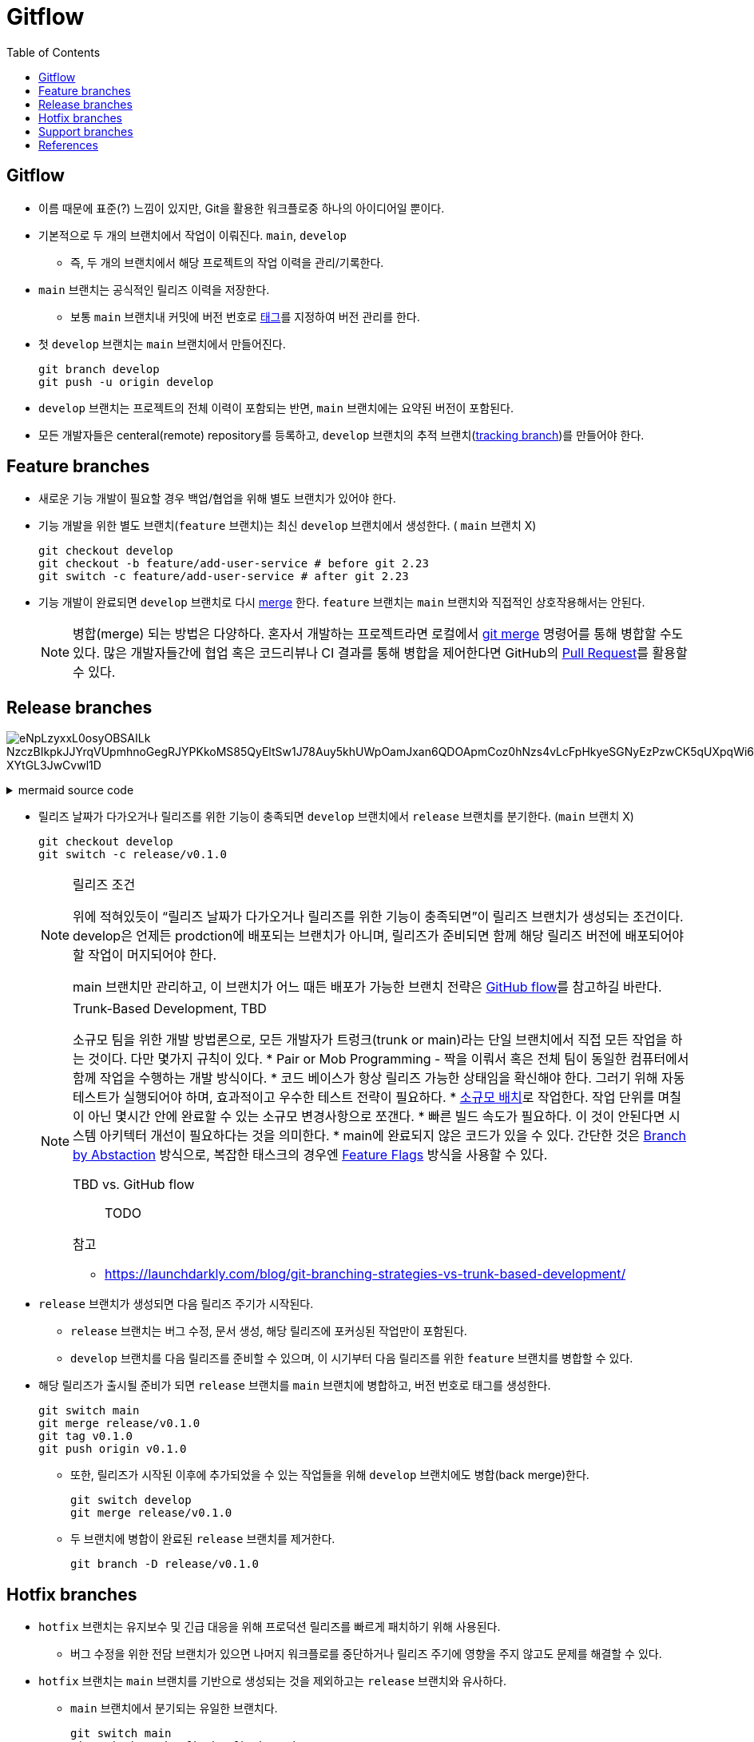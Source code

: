 = Gitflow
:toc: left
ifdef::env-github[]
:tip-caption: :bulb:
:note-caption: :information_source:
:important-caption: :heavy_exclamation_mark:
:caution-caption: :fire:
:warning-caption: :warning:
endif::[]


== Gitflow

* 이름 때문에 표준(?) 느낌이 있지만, Git을 활용한 워크플로중 하나의 아이디어일 뿐이다.
* 기본적으로 두 개의 브랜치에서 작업이 이뤄진다. `main`, `develop`
** 즉, 두 개의 브랜치에서 해당 프로젝트의 작업 이력을 관리/기록한다.
* `main` 브랜치는 공식적인 릴리즈 이력을 저장한다.
** 보통 `main` 브랜치내 커밋에 버전 번호로 https://git-scm.com/book/ko/v2/Git%EC%9D%98-%EA%B8%B0%EC%B4%88-%ED%83%9C%EA%B7%B8[태그]를 지정하여 버전 관리를 한다.
* 첫 `develop` 브랜치는 `main` 브랜치에서 만들어진다.
+
[source, bash]
----
git branch develop
git push -u origin develop
----
* `develop` 브랜치는 프로젝트의 전체 이력이 포함되는 반면, `main` 브랜치에는 요약된 버전이 포함된다.
* 모든 개발자들은 centeral(remote) repository를 등록하고, `develop` 브랜치의 추적 브랜치(https://git-scm.com/book/en/v2/Git-Branching-Remote-Branches[tracking branch])를 만들어야 한다.

== Feature branches

* 새로운 기능 개발이 필요할 경우 백업/협업을 위해 별도 브랜치가 있어야 한다.
* 기능 개발을 위한 별도 브랜치(`feature` 브랜치)는 최신 `develop` 브랜치에서 생성한다. ( `main` 브랜치 X)
+
[source, bash]
----
git checkout develop
git checkout -b feature/add-user-service # before git 2.23
git switch -c feature/add-user-service # after git 2.23
----   
* 기능 개발이 완료되면 `develop` 브랜치로 다시 https://git-scm.com/book/ko/v2/Git-%EB%B8%8C%EB%9E%9C%EC%B9%98-%EB%B8%8C%EB%9E%9C%EC%B9%98%EC%99%80-Merge-%EC%9D%98-%EA%B8%B0%EC%B4%88[merge] 한다. `feature` 브랜치는 `main` 브랜치와 직접적인 상호작용해서는 안된다.
+
[NOTE]
====
병합(merge) 되는 방법은 다양하다. 혼자서 개발하는 프로젝트라면 로컬에서 https://git-scm.com/book/ko/v2/Git-%EB%B8%8C%EB%9E%9C%EC%B9%98-%EB%B8%8C%EB%9E%9C%EC%B9%98%EC%99%80-Merge-%EC%9D%98-%EA%B8%B0%EC%B4%88[git merge] 명령어를 통해 병합할 수도 있다.
많은 개발자들간에 협업 혹은 코드리뷰나 CI 결과를 통해 병합을 제어한다면 GitHub의 https://docs.github.com/en/pull-requests/collaborating-with-pull-requests/proposing-changes-to-your-work-with-pull-requests/about-pull-requests[Pull Request]를 활용할 수 있다.
====

== Release branches

image:https://kroki.io/mermaid/svg/eNpLzyxxL0osyOBSAILk_NzczBIkpkJJYrqVUpmhnoGegRJYPKkoMS85QyEltSw1J78Auy5khUWpOamJxan6QDOApmCoz0hNzs4vLcFpHkyeSGNyEzPzwCK5qUXpqWi64J4xhHkGq_XYtGL3JwCvwl1D[]

.mermaid source code
[%collapsible]
====

[mermaid]
....
gitGraph
    commit
    commit tag:"v1.0.0"
    branch develop
    commit
    commit
    branch release/v1.1.0
    commit
    checkout develop
    commit
    checkout release/v1.1.0
    commit
    checkout main
    merge release/v1.1.0 tag:"v1.1.0"
    checkout develop
    merge release/v1.1.0
    commit
    commit
....

====

* 릴리즈 날짜가 다가오거나 릴리즈를 위한 기능이 충족되면 `develop` 브랜치에서 `release` 브랜치를 분기한다. (`main` 브랜치 X)
+
[source, bash]
----
git checkout develop
git switch -c release/v0.1.0
----
+
[NOTE]
.릴리즈 조건
====
위에 적혀있듯이 “릴리즈 날짜가 다가오거나 릴리즈를 위한 기능이 충족되면”이 릴리즈 브랜치가 생성되는 조건이다. develop은 언제든 prodction에 배포되는 브랜치가 아니며, 릴리즈가 준비되면 함께 해당 릴리즈 버전에 배포되어야 할 작업이 머지되어야 한다. 

main 브랜치만 관리하고, 이 브랜치가 어느 때든 배포가 가능한 브랜치 전략은 https://docs.github.com/en/get-started/quickstart/github-flow[GitHub flow]를 참고하길 바란다.
====
+
[NOTE]
.Trunk-Based Development, TBD
====
소규모 팀을 위한 개발 방법론으로, 모든 개발자가 트렁크(trunk or main)라는 단일 브랜치에서 직접 모든 작업을 하는 것이다. 다만 몇가지 규칙이 있다.
* Pair or Mob Programming - 짝을 이뤄서 혹은 전체 팀이 동일한 컴퓨터에서 함께 작업을 수행하는 개발 방식이다.
* 코드 베이스가 항상 릴리즈 가능한 상태임을 확신해야 한다. 그러기 위해 자동 테스트가 실행되어야 하며, 효과적이고 우수한 테스트 전략이 필요하다.
* https://cloud.google.com/architecture/devops/devops-process-working-in-small-batches[소규모 배치]로 작업한다. 작업 단위를 며칠이 아닌 몇시간 안에 완료할 수 있는 소규모 변경사항으로 쪼갠다.
* 빠른 빌드 속도가 필요하다. 이 것이 안된다면 시스템 아키텍터 개선이 필요하다는 것을 의미한다.
* main에 완료되지 않은 코드가 있을 수 있다. 간단한 것은 https://trunkbaseddevelopment.com/branch-by-abstraction/[Branch by Abstaction] 방식으로, 복잡한 태스크의 경우엔 https://martinfowler.com/articles/feature-toggles.html[Feature Flags] 방식을 사용할 수 있다.

TBD vs. GitHub flow:: TODO

.참고
* https://launchdarkly.com/blog/git-branching-strategies-vs-trunk-based-development/
====
* `release` 브랜치가 생성되면 다음 릴리즈 주기가 시작된다.
** `release` 브랜치는 버그 수정, 문서 생성, 해당 릴리즈에 포커싱된 작업만이 포함된다.
** `develop` 브랜치를 다음 릴리즈를 준비할 수 있으며, 이 시기부터 다음 릴리즈를 위한 `feature` 브랜치를 병합할 수 있다.
* 해당 릴리즈가 출시될 준비가 되면 `release` 브랜치를 `main` 브랜치에 병합하고, 버전 번호로 태그를 생성한다.
+
[source, bash]
----
git switch main
git merge release/v0.1.0
git tag v0.1.0
git push origin v0.1.0
----
** 또한, 릴리즈가 시작된 이후에 추가되었을 수 있는 작업들을 위해 `develop` 브랜치에도 병합(back merge)한다.
+
[source, bash]
----
git switch develop
git merge release/v0.1.0
----    
** 두 브랜치에 병합이 완료된 `release` 브랜치를 제거한다.
+
[source, bash]
----
git branch -D release/v0.1.0
----

== Hotfix branches

* `hotfix` 브랜치는 유지보수 및 긴급 대응을 위해 프로덕션 릴리즈를 빠르게 패치하기 위해 사용된다.
** 버그 수정을 위한 전담 브랜치가 있으면 나머지 워크플로를 중단하거나 릴리즈 주기에 영향을 주지 않고도 문제를 해결할 수 있다.
* `hotfix` 브랜치는 `main` 브랜치를 기반으로 생성되는 것을 제외하고는 `release` 브랜치와 유사하다.
** `main` 브랜치에서 분기되는 유일한 브랜치다.
+
[source, bash]
----
git switch main
git switch -c hotfix/bugfix-branch
----
* 기능 수정이 완료되는 즉시 `main`, `develop` 브랜치에 병합되어야 한다. 이 후, `main` 브랜치에서 업데이트된 버전으로 태그를 생성해야 한다.
+
[source, bash]
----
git switch main
git merge hotfix/bugfix-branch
git tab v0.1.1
git push origin v0.1.1
git switch develop
git merge hotfix/bugfix-branch
git branch -D hotfix/bugfix-branch
----
+
[WARNING]
.(예외) RB가 존재할 경우 어디에 back merge를 할까?
====
RB가 이미 있을 경우 `hotfix` 는 `develop` 브랜치가 아닌 RB에 merge한다. (https://community.atlassian.com/t5/Sourcetree-questions/Gitflow-hotfix-backmerge-into-release-when-release-exists/qaq-p/711966#M20073[참고])

RB가 병합될 때 develop 브랜치에도 함께 반영되고, bugfix 된 RB를 배포시에도 포함할 수 있기 때문이다.

커밋 로그가 복잡하지 않다면 hotfix 백머지된 이후에 다시 RB를 다시 생성하고 cherry-pick 하는 것도 방안일 수 있다.
====

[NOTE]
.develop에 이미 반영된 commit을 hotfix로 배포하고자 할 떄 어떻게 해야하는가?
====

[mermaid]
....
gitGraph
    commit
    commit tag:"v1.0.0"
    branch develop
    commit
    commit id:"bug-patch1"
    commit id:"bug-patch2"
    commit
    checkout main
    branch hotfix/v1.0.1
    cherry-pick id:"bug-patch1"
    cherry-pick id:"bug-patch2"
    checkout main
    merge hotfix/v1.0.1 tag:"v1.0.1"
    checkout develop
    merge hotfix/v1.0.1
    commit
....

====

== Support branches

* `support` 브랜치는 GItFlow에서 다루는 개념은 아니지만, 특정 시기동안에 병렬로 다양한 버전을 관리하려면 필수이다.
* major 버전업이 된 이후에 이전 버전의 hotfix를 지원해야할 때 사용할 수 있다.
* ref: https://stackoverflow.com/questions/37889187/what-is-support-command-in-git-flow

== References

* https://nvie.com/posts/a-successful-git-branching-model/[A successful Git branching model] - Vincent Driessen’s Blog
* https://www.atlassian.com/git/tutorials/comparing-workflows/gitflow-workflow[Gitflow Rowkflow] - Atlassian
* https://cloud.google.com/architecture/devops/devops-tech-trunk-based-development?hl=ko[trunk-based development]
